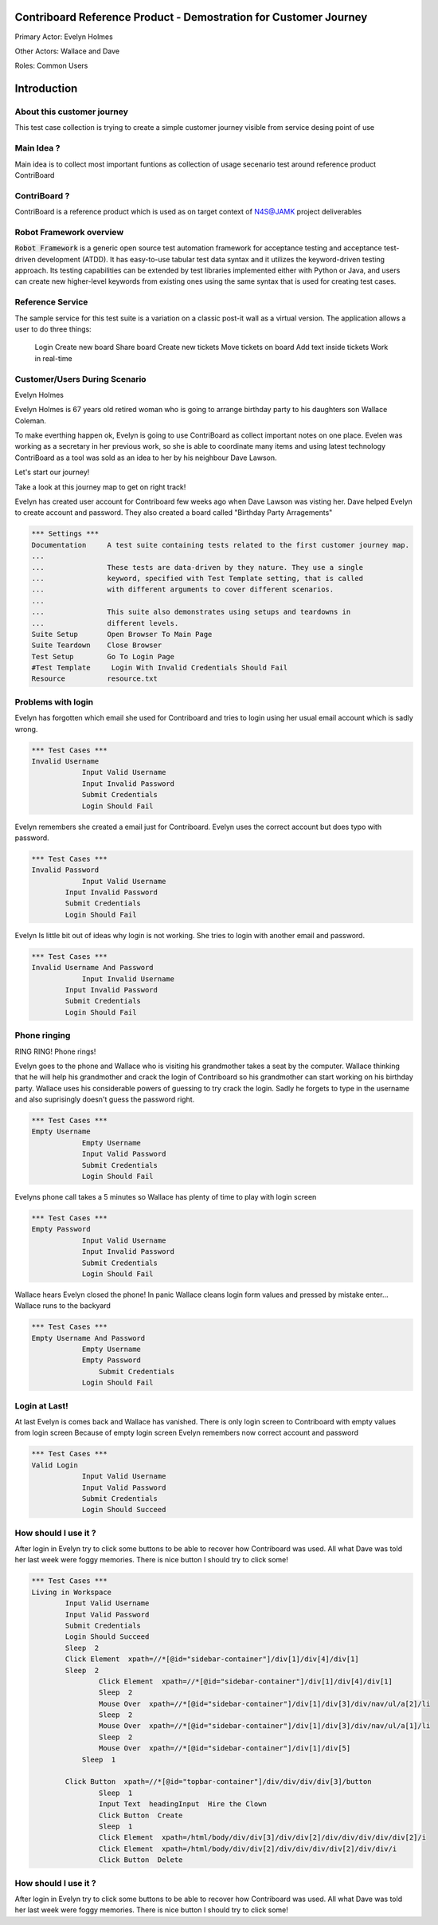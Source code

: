 .. default-role:: code

=======================================================================
  Contriboard Reference Product - Demostration for Customer Journey 
=======================================================================

Primary Actor: Evelyn Holmes

Other Actors: Wallace and Dave

Roles: Common Users




.. contents:: Table of contents
   :local:
   :depth: 2

============
Introduction
============



About this customer journey
---------------------------

This test case collection is trying to create a simple customer journey visible from service desing
point of use




Main Idea ?
-----------

Main idea is to collect most important funtions as collection of usage secenario test around reference product ContriBoard

ContriBoard ?
-------------

ContriBoard is a reference product which is used as on target context of N4S@JAMK project deliverables

Robot Framework overview
------------------------

`Robot Framework` is a generic open source test automation framework for
acceptance testing and acceptance test-driven development (ATDD). It has
easy-to-use tabular test data syntax and it utilizes the keyword-driven
testing approach. Its testing capabilities can be extended by test libraries
implemented either with Python or Java, and users can create new higher-level
keywords from existing ones using the same syntax that is used for creating
test cases.

Reference Service
-----------------

The sample service for this test suite is a variation on a classic post-it wall as a virtual version.
The application allows a user to do three things:

  Login
  Create new board
  Share board
  Create new tickets
  Move tickets on board
  Add text inside tickets
  Work in real-time

Customer/Users During Scenario
-------------------------------

Evelyn Holmes

.. image:: https://www.dropbox.com/s/9tkaawsvn2gmw7m/evelyn_card%20copy.png?dl=1 
   :height: 100px
   :width: 200 px
   :scale: 50 %
   :alt: alternate text
   :align: right

Evelyn Holmes is 67 years old retired woman who is going to arrange birthday party to his daughters son Wallace Coleman.

.. image:: https://www.dropbox.com/s/mucdlbvj85y57vm/wallace_card%20copy.png?dl=1
   :height: 100px
   :width: 200 px
   :scale: 50 %
   :alt: alternate text
   :align: right

To make everthing happen ok, Evelyn is going to use ContriBoard as collect important notes on one place.
Evelen was working as a secretary in her previous work, so she is able to coordinate many items and using latest technology
ContriBoard as a tool was sold as an idea to her by his neighbour Dave Lawson.

.. image:: https://www.dropbox.com/s/1sob7ixq0wvyfrl/dave_card%20copy5.png?dl=1
   :height: 100px
   :width: 200 px
   :scale: 50 %
   :alt: alternate text
   :align: right

Let's start our journey!

Take a look at this journey map to get on right track!

.. image:: https://www.dropbox.com/s/lopv5zjj3pvgba9/user_journeys-02.png?dl=1 
   :height: 100px
   :width: 200 px
   :scale: 50 %
   :alt: alternate text
   :align: right

Evelyn has created user account for Contriboard few weeks ago when Dave Lawson was visting her. 
Dave helped Evelyn to create account and password. They also created a board called "Birthday Party Arragements"

.. code:: robotframework

	*** Settings ***
	Documentation     A test suite containing tests related to the first customer journey map.
	...
	...               These tests are data-driven by they nature. They use a single
	...               keyword, specified with Test Template setting, that is called
	...               with different arguments to cover different scenarios.
	...
	...               This suite also demonstrates using setups and teardowns in
	...               different levels.
	Suite Setup       Open Browser To Main Page
	Suite Teardown    Close Browser
	Test Setup        Go To Login Page
	#Test Template     Login With Invalid Credentials Should Fail
	Resource          resource.txt


Problems with login
-------------------

Evelyn has forgotten which email she used for Contriboard and tries to login using her usual email account which is sadly wrong.


.. code:: robotframework

    *** Test Cases ***
    Invalid Username
    		Input Valid Username
    		Input Invalid Password
    		Submit Credentials
    		Login Should Fail


Evelyn remembers she created a email just for Contriboard. Evelyn uses the correct account but does typo with password.


.. code:: robotframework

    *** Test Cases ***
    Invalid Password
    		Input Valid Username
            Input Invalid Password
            Submit Credentials
            Login Should Fail


Evelyn Is little bit out of ideas why login is not working. She tries to login with another email and password.



.. code:: robotframework

    *** Test Cases ***
    Invalid Username And Password
    		Input Invalid Username
            Input Invalid Password
            Submit Credentials
            Login Should Fail


Phone ringing
-------------


RING RING! Phone rings!

Evelyn goes to the phone and Wallace who is visiting his grandmother takes a seat by the computer.
Wallace thinking that he will help his grandmother and crack the login of Contriboard so his grandmother can start working on his birthday party.
Wallace uses his considerable powers of guessing to try crack the login. Sadly he forgets to type in the username and also suprisingly doesn't guess the password right.

.. code:: robotframework

    *** Test Cases ***
    Empty Username
    		Empty Username   
    		Input Valid Password
    		Submit Credentials
    		Login Should Fail


Evelyns phone call takes a 5 minutes so Wallace has plenty of time to play with login screen


.. code:: robotframework

    *** Test Cases ***
    Empty Password
    		Input Valid Username
    		Input Invalid Password
    		Submit Credentials
    		Login Should Fail


Wallace hears Evelyn closed the phone! In panic Wallace cleans login form values and pressed by mistake enter...
Wallace runs to the backyard


.. code:: robotframework

    *** Test Cases ***
    Empty Username And Password
    		Empty Username    
    		Empty Password  
   		    Submit Credentials
    		Login Should Fail


Login at Last!
--------------

At last Evelyn is comes back and Wallace has vanished. There is only login screen to Contriboard with empty values from login screen
Because of empty login screen Evelyn remembers now correct account and password

.. code:: robotframework

    *** Test Cases ***
    Valid Login
    		Input Valid Username	
    		Input Valid Password
    		Submit Credentials
    		Login Should Succeed


How should I use it ?
---------------------

After login in Evelyn try to click some buttons to be able to recover how Contriboard was used. All what Dave was told her last week were foggy memories. There is nice button I should try to click some!


.. code:: robotframework

    *** Test Cases ***
    Living in Workspace
            Input Valid Username       
            Input Valid Password
            Submit Credentials
            Login Should Succeed
            Sleep  2
            Click Element  xpath=//*[@id="sidebar-container"]/div[1]/div[4]/div[1]         
            Sleep  2
		    Click Element  xpath=//*[@id="sidebar-container"]/div[1]/div[4]/div[1]
		    Sleep  2
		    Mouse Over  xpath=//*[@id="sidebar-container"]/div[1]/div[3]/div/nav/ul/a[2]/li
		    Sleep  2
		    Mouse Over  xpath=//*[@id="sidebar-container"]/div[1]/div[3]/div/nav/ul/a[1]/li
		    Sleep  2
		    Mouse Over  xpath=//*[@id="sidebar-container"]/div[1]/div[5]
	    	Sleep  1
		    
            Click Button  xpath=//*[@id="topbar-container"]/div/div/div/div[3]/button
		    Sleep  1
		    Input Text  headingInput  Hire the Clown
	 	    Click Button  Create
		    Sleep  1
		    Click Element  xpath=/html/body/div/div[3]/div/div[2]/div/div/div/div/div[2]/i
		    Click Element  xpath=/html/body/div/div[2]/div/div/div/div[2]/div/div/i
		    Click Button  Delete
		
How should I use it ?
---------------------

After login in Evelyn try to click some buttons to be able to recover how Contriboard was used. All what Dave was told her last week were foggy memories. There is nice button I should try to click some!





